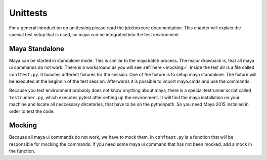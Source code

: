 =========
Unittests
=========

For a general introduction on unittesting please read the jukeboxcore documentation.
This chapter will explain the special test setup that is used, so maya can be integrated into the test environment.

---------------
Maya Standalone
---------------

Maya can be started in standalone mode. This is similar to the mayabatch process. The major drawback is, that all maya ui commands
do not work. There is a workaround as you will see :ref:`here <mocking>`.
Inside the test dir is a file called ``conftest.py``. It bundles different fixtures for the session. One of the fixture is to
setup maya standalone. The fixture will be executed at the beginnin of the test session.
Afterwards it is possible to import maya.cmds and use the commands.

Because you test environment probably does not know anything about maya, there is a special testrunner script called ``testrunner.py``,
which executes pytest after setting up the environment. It will find the maya installation on your machine and locate all neccessary dircetories,
that have to be on the pythonpath. So you need Maya 2015 installed in order to test the code.

.. _mocking:

-------
Mocking
-------

Because all maya ui commands do not work, we have to mock them. In ``conftest.py`` is a function that will be responsible for mocking
the commands. If you need some maya ui command that has not been mocked, add a mock in the function.

